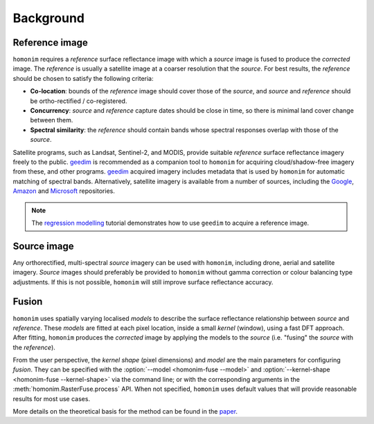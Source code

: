 Background
==========

Reference image
---------------

.. image:: background_eg.png
   :alt: example

``homonim`` requires a *reference* surface reflectance image with which a *source* image is fused to produce the *corrected* image.  The *reference* is usually a satellite image at a coarser resolution that the *source*.  For best results, the *reference* should be chosen to satisfy the following criteria:

- **Co-location**: bounds of the *reference* image should cover those of the *source*, and *source* and *reference* should be ortho-rectified / co-registered.
- **Concurrency**: *source* and *reference* capture dates should be close in time, so there is minimal land cover change between them.
- **Spectral similarity**: the *reference* should contain bands whose spectral responses overlap with those of the *source*.

..
    While some care should be taken in selecting a *reference*, it is seldom difficult to satisfy these criteria in practice.

Satellite programs, such as Landsat, Sentinel-2, and MODIS, provide suitable *reference* surface reflectance imagery freely to the public.  geedim_ is recommended as a companion tool to ``homonim`` for acquiring cloud/shadow-free imagery from these, and other programs.  geedim_ acquired imagery includes metadata that is used by ``homonim`` for automatic matching of spectral bands.  Alternatively, satellite imagery is available from a number of sources, including the `Google <https://developers.google.com/earth-engine/datasets>`_, `Amazon <https://aws.amazon.com/earth/>`_ and `Microsoft <https://planetarycomputer.microsoft.com/catalog>`_ repositories.

.. note::
    The  `regression modelling <examples/regression_modelling.ipynb>`_ tutorial demonstrates how to use ``geedim`` to acquire a reference image.

.. _background_source::

Source image
------------

Any orthorectified, multi-spectral *source* imagery can be used with ``homonim``, including drone, aerial and satellite imagery. *Source* images should  preferably be provided to ``homonim`` without gamma correction or colour balancing type adjustments.  If this is not possible, ``homonim`` will still improve surface reflectance accuracy.

Fusion
------

``homonim`` uses spatially varying localised *models* to describe the surface reflectance relationship between *source* and *reference*.  These *models* are fitted at each pixel location, inside a small *kernel* (window), using a fast DFT approach.  After fitting, ``homonim`` produces the *corrected* image by applying the models to the *source* (i.e. "fusing" the *source* with the *reference*).

From the user perspective, the *kernel shape* (pixel dimensions) and *model* are the main parameters for configuring *fusion*.  They can be specified with the :option:`--model <homonim-fuse --model>` and :option:`--kernel-shape <homonim-fuse --kernel-shape>` via the command line; or with the corresponding arguments in the :meth:`homonim.RasterFuse.process` API.  When not specified, ``homonim`` uses default values that will provide reasonable results for most use cases.

More details on the theoretical basis for the method can be found in the `paper <https://raw.githubusercontent.com/dugalh/homonim/main/docs/radiometric_homogenisation_preprint.pdf>`_.


.. |geedim| replace:: ``geedim``
.. _geedim: https://github.com/dugalh/geedim
